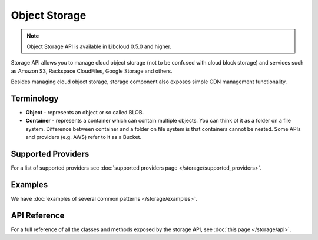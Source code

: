 Object Storage
==============

.. note::

    Object Storage API is available in Libcloud 0.5.0 and higher.

Storage API allows you to manage cloud object storage (not to be confused with
cloud block storage) and services such as Amazon S3, Rackspace CloudFiles,
Google Storage and others.

Besides managing cloud object storage, storage component also exposes simple
CDN management functionality.

Terminology
-----------

* **Object** - represents an object or so called BLOB.
* **Container** - represents a container which can contain multiple objects.
  You can think of it as a folder on a file system. Difference between
  container and a folder on file system is that containers cannot be nested.
  Some APIs and providers (e.g. AWS) refer to it as a Bucket.

Supported Providers
-------------------

For a list of supported providers see :doc:`supported providers page
</storage/supported_providers>`.

Examples
--------

We have :doc:`examples of several common patterns </storage/examples>`.

API Reference
-------------

For a full reference of all the classes and methods exposed by the storage
API, see :doc:`this page </storage/api>`.
